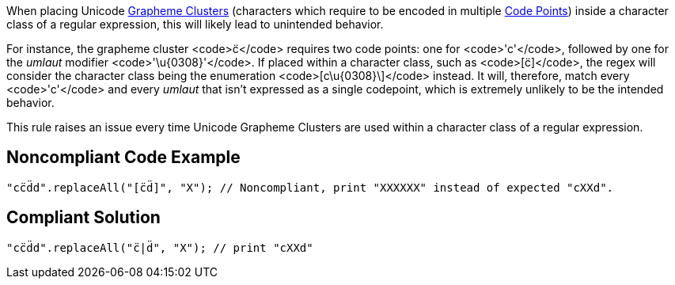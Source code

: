 When placing Unicode https://unicode.org/glossary/#grapheme_cluster[Grapheme Clusters] (characters which require to be encoded in multiple https://unicode.org/glossary/#code_point[Code Points]) inside a character class of a regular expression, this will likely lead to unintended behavior.

For instance, the grapheme cluster <code>c̈</code> requires two code points: one for <code>'c'</code>, followed by one for the _umlaut_ modifier <code>'\u{0308\}'</code>. If placed within a character class, such as <code>[c̈]</code>, the regex will consider the character class being the enumeration <code>[c\u{0308\}\]</code> instead. It will, therefore, match every <code>'c'</code> and every _umlaut_ that isn't expressed as a single codepoint, which is extremely unlikely to be the intended behavior.

This rule raises an issue every time Unicode Grapheme Clusters are used within a character class of a regular expression.


== Noncompliant Code Example

----
"cc̈d̈d".replaceAll("[c̈d̈]", "X"); // Noncompliant, print "XXXXXX" instead of expected "cXXd".
----


== Compliant Solution

----
"cc̈d̈d".replaceAll("c̈|d̈", "X"); // print "cXXd"
----

